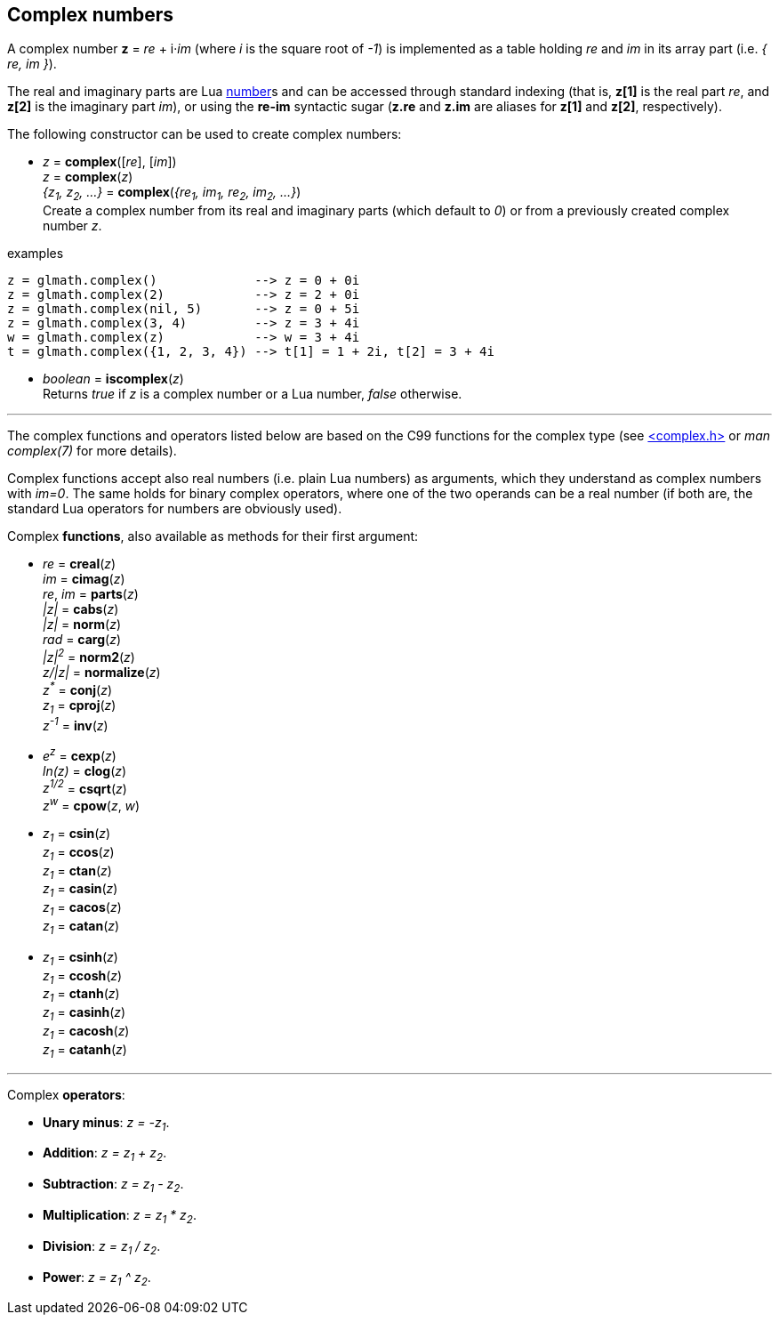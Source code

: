 
== Complex numbers

A complex number *z* = _re_ + i·_im_ (where _i_ is the square root of _-1_) is implemented
as a table holding _re_ and _im_ in its array part (i.e. _{ re, im }_).

The real and imaginary parts are Lua link:++http://www.lua.org/manual/5.3/manual.html#2.1++[number]s
and can be accessed through standard indexing (that is, *z[1]* is the real part _re_, and *z[2]* is
the imaginary part _im_), or using the *re-im* syntactic sugar (*z.re* and *z.im* are aliases for *z[1]* and *z[2]*, respectively).

The following constructor can be used to create complex numbers:

[[glmath.complex]]
* _z_ = *complex*([_re_], [_im_]) +
_z_ = *complex*(_z_) +
_{z~1~, z~2~, ...}_ = *complex*(_{re~1~, im~1~, re~2~, im~2~, ...}_) +
[small]#Create a complex number from its real and imaginary parts (which default to _0_) or from a
previously created complex number _z_.#

.examples
[source,lua]
----
z = glmath.complex()             --> z = 0 + 0i
z = glmath.complex(2)            --> z = 2 + 0i
z = glmath.complex(nil, 5)       --> z = 0 + 5i
z = glmath.complex(3, 4)         --> z = 3 + 4i
w = glmath.complex(z)            --> w = 3 + 4i
t = glmath.complex({1, 2, 3, 4}) --> t[1] = 1 + 2i, t[2] = 3 + 4i
----

[[glmath.iscomplex]]
* _boolean_ = *iscomplex*(_z_) +
[small]#Returns _true_ if _z_ is a complex number or a Lua number, _false_ otherwise.#

'''

The complex functions and operators listed below are based on the C99 functions
for the complex type 
(see link:++https://en.wikipedia.org/wiki/C_mathematical_functions#complex.h++[<complex.h>] or _man complex(7)_ for more details).

Complex functions accept also real numbers (i.e. plain Lua numbers) as arguments, which they understand
as complex numbers with _im=0_. The same holds for binary complex operators,
where one of the two operands can be a real number (if both are, the standard Lua operators for
numbers are obviously used).


Complex *functions*, also available as methods for their first argument:

* _re_ = *creal*(_z_) +
_im_ = *cimag*(_z_) +
_re_, _im_ = *parts*(_z_) +
_|z|_ = *cabs*(_z_) +
_|z|_ = *norm*(_z_) +
_rad_ = *carg*(_z_) +
_|z|^2^_ = *norm2*(_z_) +
_z/|z|_ = *normalize*(_z_) +
_z^pass:[*]^_ = *conj*(_z_) +
_z~1~_ = *cproj*(_z_) +
_z^-1^_ = *inv*(_z_) +

* _e^z^_ = *cexp*(_z_) +
_ln(z)_ = *clog*(_z_) +
_z^1/2^_ = *csqrt*(_z_) +
_z^w^_ = *cpow*(_z_, _w_) +

* _z~1~_ = *csin*(_z_) +
_z~1~_ = *ccos*(_z_) +
_z~1~_ = *ctan*(_z_) +
_z~1~_ = *casin*(_z_) +
_z~1~_ = *cacos*(_z_) +
_z~1~_ = *catan*(_z_) +

* _z~1~_ = *csinh*(_z_) +
_z~1~_ = *ccosh*(_z_) +
_z~1~_ = *ctanh*(_z_) +
_z~1~_ = *casinh*(_z_) +
_z~1~_ = *cacosh*(_z_) +
_z~1~_ = *catanh*(_z_) +

'''

Complex *operators*:

* *Unary minus*: _z = -z~1~_.
* *Addition*: _z = z~1~ + z~2~_.
* *Subtraction*: _z = z~1~ - z~2~_.
* *Multiplication*: _z = z~1~ * z~2~_.
* *Division*: _z = z~1~ / z~2~_.
* *Power*: _z = z~1~ ^ z~2~_.



